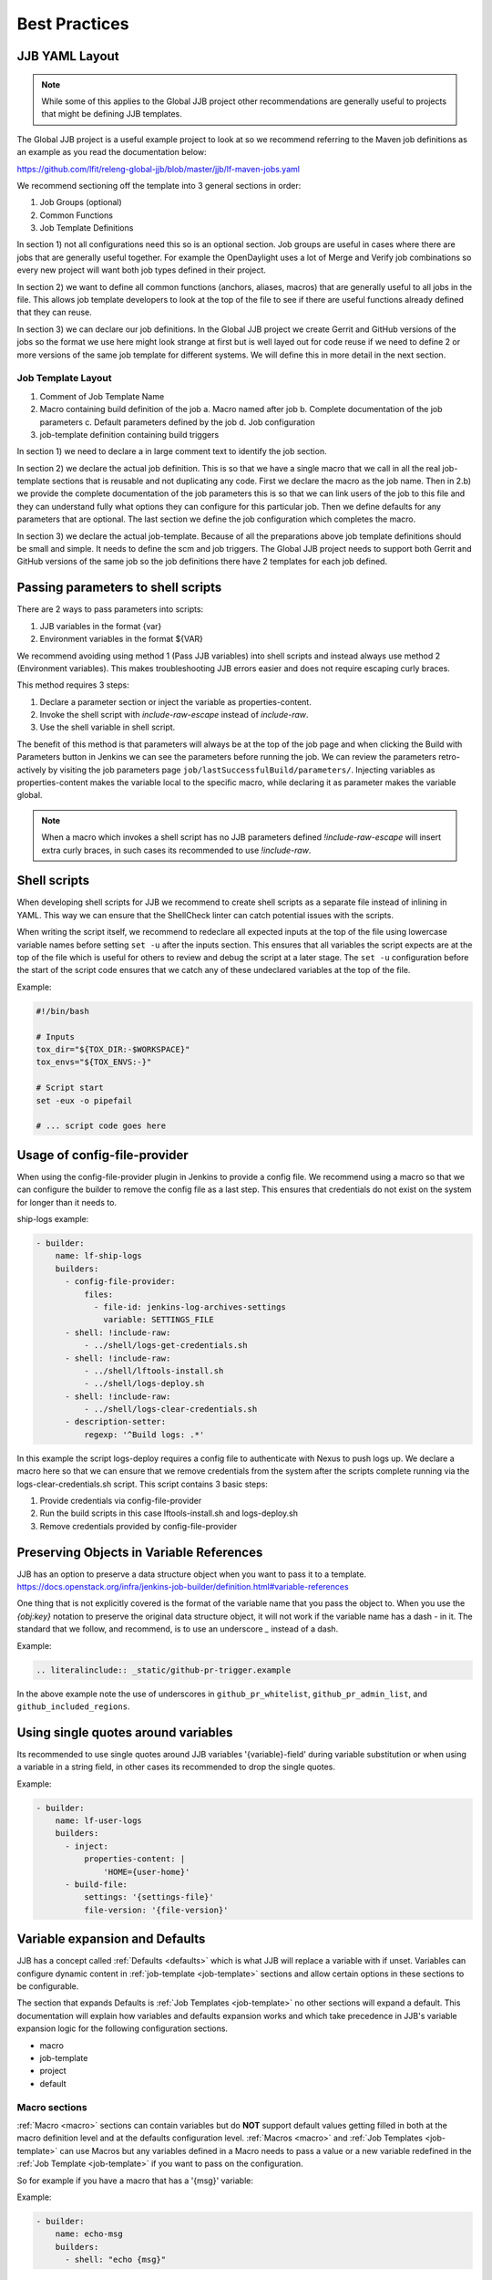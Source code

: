 .. _global-jjb-best-practices:

##############
Best Practices
##############

JJB YAML Layout
===============

.. note::

    While some of this applies to the Global JJB project other recommendations
    are generally useful to projects that might be defining JJB templates.

The Global JJB project is a useful example project to look at so we recommend
referring to the Maven job definitions as an example as you read the
documentation below:

https://github.com/lfit/releng-global-jjb/blob/master/jjb/lf-maven-jobs.yaml

We recommend sectioning off the template into 3 general sections in order:

1. Job Groups (optional)
2. Common Functions
3. Job Template Definitions

In section 1) not all configurations need this so is an optional section. Job
groups are useful in cases where there are jobs that are generally useful
together. For example the OpenDaylight uses a lot of Merge and Verify job
combinations so every new project will want both job types defined in their
project.

In section 2) we want to define all common functions (anchors, aliases, macros)
that are generally useful to all jobs in the file. This allows job template
developers to look at the top of the file to see if there are useful functions
already defined that they can reuse.

In section 3) we can declare our job definitions. In the Global JJB project we
create Gerrit and GitHub versions of the jobs so the format we use here
might look strange at first but is well layed out for code reuse if we need to
define 2 or more versions of the same job template for different systems. We
will define this in more detail in the next section.

Job Template Layout
-------------------

1. Comment of Job Template Name
2. Macro containing build definition of the job
   a. Macro named after job
   b. Complete documentation of the job parameters
   c. Default parameters defined by the job
   d. Job configuration
3. job-template definition containing build triggers

In section 1) we need to declare a in large comment text to identify the job
section.

In section 2) we declare the actual job definition. This is so that we have a
single macro that we call in all the real job-template sections that is
reusable and not duplicating any code. First we declare the macro as the job
name. Then in 2.b) we provide the complete documentation of the job parameters
this is so that we can link users of the job to this file and they can
understand fully what options they can configure for this particular job.
Then we define defaults for any parameters that are optional. The last section
we define the job configuration which completes the macro.

In section 3) we declare the actual job-template. Because of all the
preparations above job template definitions should be small and simple. It
needs to define the scm and job triggers. The Global JJB project needs to
support both Gerrit and GitHub versions of the same job so the job definitions
there have 2 templates for each job defined.


Passing parameters to shell scripts
===================================

There are 2 ways to pass parameters into scripts:

1. JJB variables in the format {var}
2. Environment variables in the format ${VAR}

We recommend avoiding using method 1 (Pass JJB variables) into shell scripts
and instead always use method 2 (Environment variables). This makes
troubleshooting JJB errors easier and does not require escaping curly braces.

This method requires 3 steps:

1. Declare a parameter section or inject the variable as properties-content.
2. Invoke the shell script with `include-raw-escape` instead of `include-raw`.
3. Use the shell variable in shell script.


The benefit of this method is that parameters will always be at the top
of the job page and when clicking the Build with Parameters button in Jenkins
we can see the parameters before running the job. We can review the
parameters retro-actively by visiting the job parameters page
``job/lastSuccessfulBuild/parameters/``. Injecting variables as
properties-content makes the variable local to the specific macro, while
declaring it as parameter makes the variable global.

.. note::

    When a macro which invokes a shell script has no JJB parameters defined
    `!include-raw-escape` will insert extra curly braces, in such cases its
    recommended to use `!include-raw`.

.. _shell-scripts:

Shell scripts
=============

When developing shell scripts for JJB we recommend to create shell scripts as
a separate file instead of inlining in YAML. This way we can ensure that the
ShellCheck linter can catch potential issues with the scripts.

When writing the script itself, we recommend to redeclare all expected
inputs at the top of the file using lowercase variable names before setting
``set -u`` after the inputs section. This ensures that all variables the
script expects are at the top of the file which is useful for others to review
and debug the script at a later stage. The ``set -u`` configuration before the
start of the script code ensures that we catch any of these undeclared
variables at the top of the file.

Example:

.. code-block:: bash

   #!/bin/bash

   # Inputs
   tox_dir="${TOX_DIR:-$WORKSPACE}"
   tox_envs="${TOX_ENVS:-}"

   # Script start
   set -eux -o pipefail

   # ... script code goes here

Usage of config-file-provider
=============================

When using the config-file-provider plugin in Jenkins to provide a config file.
We recommend using a macro so that we can configure the builder to
remove the config file as a last step. This ensures
that credentials do not exist on the system for longer than it needs to.

ship-logs example:

.. code-block:: yaml

    - builder:
        name: lf-ship-logs
        builders:
          - config-file-provider:
              files:
                - file-id: jenkins-log-archives-settings
                  variable: SETTINGS_FILE
          - shell: !include-raw:
              - ../shell/logs-get-credentials.sh
          - shell: !include-raw:
              - ../shell/lftools-install.sh
              - ../shell/logs-deploy.sh
          - shell: !include-raw:
              - ../shell/logs-clear-credentials.sh
          - description-setter:
              regexp: '^Build logs: .*'

In this example the script logs-deploy requires a config file to authenticate
with Nexus to push logs up. We declare a macro here so that we can ensure that
we remove credentials from the system after the scripts
complete running via the logs-clear-credentials.sh script. This script contains
3 basic steps:

1. Provide credentials via config-file-provider
2. Run the build scripts in this case lftools-install.sh and logs-deploy.sh
3. Remove credentials provided by config-file-provider

.. _preserve-variable-refs:

Preserving Objects in Variable References
=========================================

JJB has an option to preserve a data structure object when you want to pass
it to a template.
https://docs.openstack.org/infra/jenkins-job-builder/definition.html#variable-references

One thing that is not explicitly covered is the format of the variable name
that you pass the object to. When you use the `{obj:key}` notation to preserve
the original data structure object, it will not work if the variable name has a
dash `-` in it. The standard that we follow, and recommend, is to use an underscore
`_` instead of a dash.

Example:

.. code-block:: yaml

   .. literalinclude:: _static/github-pr-trigger.example

In the above example note the use of underscores in ``github_pr_whitelist``,
``github_pr_admin_list``, and ``github_included_regions``.

Using single quotes around variables
====================================

Its recommended to use single quotes around JJB variables '{variable}-field'
during variable substitution or when using a variable in a string field, in
other cases its recommended to drop the single quotes.

Example:

.. code-block:: yaml

    - builder:
        name: lf-user-logs
        builders:
          - inject:
              properties-content: |
                  'HOME={user-home}'
          - build-file:
              settings: '{settings-file}'
              file-version: '{file-version}'


Variable expansion and Defaults
===============================

.. This documentation uses work originally provided by Thanh Ha on
.. the OpenDaylight dev mailing list.
.. https://lists.opendaylight.org/pipermail/dev/2017-October/004184.html

JJB has a concept called :ref:`Defaults <defaults>` which is what JJB will
replace a variable with if unset. Variables can configure dynamic content
in :ref:`job-template <job-template>` sections and allow certain options in
these sections to be configurable.

The section that expands Defaults is :ref:`Job Templates <job-template>` no
other sections will expand a default. This documentation will explain how
variables and defaults expansion works and which take precedence in JJB's
variable expansion logic for the following configuration sections.

- macro
- job-template
- project
- default

Macro sections
--------------

:ref:`Macro <macro>` sections can contain variables but do **NOT** support
default values getting filled in both at the macro definition level and at the
defaults configuration level. :ref:`Macros <macro>` and
:ref:`Job Templates <job-template>` can use Macros but any variables defined in
a Macro needs to pass a value or a new variable redefined in the
:ref:`Job Template <job-template>` if you want to pass on the configuration.

So for example if you have a macro that has a '{msg}' variable:

Example:

.. code-block:: yaml

   - builder:
       name: echo-msg
       builders:
         - shell: "echo {msg}"

Any downstream job-templates or macros that use this macro **MUST** pass in a
`msg: Hello` definition or redefine the msg variable `msg: {msg}`.


Job Template sections
---------------------

:ref:`Job Template <job-template>` sections can use defaults in two ways.

1. Configure the message:

   .. code-block:: yaml

      - job-template:
          name: echo-hello-world
          builders:
            - echo-msg:
                msg: 'Hello World'

2) Re-define '{msg}' variable

   .. code-block:: yaml

      - job-template:
          name: echo-message
          builders:
            - echo-msg:
                msg: '{message}'

In option 2, we redefine the variable msg as `{message}` which a user of the
job-template can now pass into the job their own custom message which is
different than option 1, where we set a static message to pass in. We purposely
redefined the **{msg}** to **{message}** here to show that you do not need to
redefine it with the same name but we could have used the same name `{msg}` in
the template too if we wanted to keep it the same.

Job Templates can also default a default variable for the variables it defines.

Example:

.. code-block:: yaml

    - job-template:
      name: echo-message
      message: 'Hello World'
      builders:
        - echo-msg:
            msg: '{message}'

This creates a job template variable called '{message}' which will default to
"Hello World" if the user of the template does not explicitly pass in a message.

We should be aware of 2 Defaults concepts:

1. Default as defined in the :ref:`job-template <job-template>`
2. Default as defined in a :ref:`defaults <defaults>` configuration
   (typically defaults.yaml)

In this case there is a default '{message}' set in the
:ref:`job-template <job-template>`. JJB will use this default if the user
(project section) does not declare a {message}.

If we do not declare a default in the :ref:`job-template <job-template>` then
JJB will fallback to checking the "defaults configuration".

This means that the precedence of defaults is as follows:

1. User-provided
2. Job Template
3. Defaults.yaml

Project sections
----------------

:ref:`Project <project>` sections define real jobs and pass in variables as
necessary. Projects sections do NOT expand defaults.yaml. So you cannot
configure a setting with {var} in here and expect defaults.yaml to fill it in
for you. Define required configuration here.

Example:

.. code-block:: yaml

   - project
       name: foo
       jobs:
         - 'echo-message'
       message: 'I am foo'


Defaults sections
-----------------

:ref:`Defaults <defaults>` sections are the absolute last thing JJB checks if a
variable is not configured in a job-template and user did not pass in the
variable. JJB will fill in whatever is in the defaults configuration.

Variable expansion order of precedence seems to be:

1. job-group section definition
2. project section definition
3. job-template variable definition
4. defaults.yaml variable definition

.. note:: Defaults set variables in job-templates and are NOT used in Macros.

global-jjb should not provide job-group definitions and leave it up to users of
global-jjb to create their own as a job-group as a variable defined in a job
group the highest precedence. Global JJB should strive to be purely a
job-template and macro library for downstream consumers.

Final thoughts
--------------

For any :ref:`Basic Job Configuration <job>` for example "concurrent", "jdk",
"node" etc... we cannot set defaults with the same name as JJB will not expand
them. To use "node" we need to give the variable for that setting a
different name such as "build-node" instead, if we want JJB to perform
expansion for those settings. This issue affects top level job configuration,
it does not appear to affect items below the top level such as calling a
builder, wrapper or parameter.

